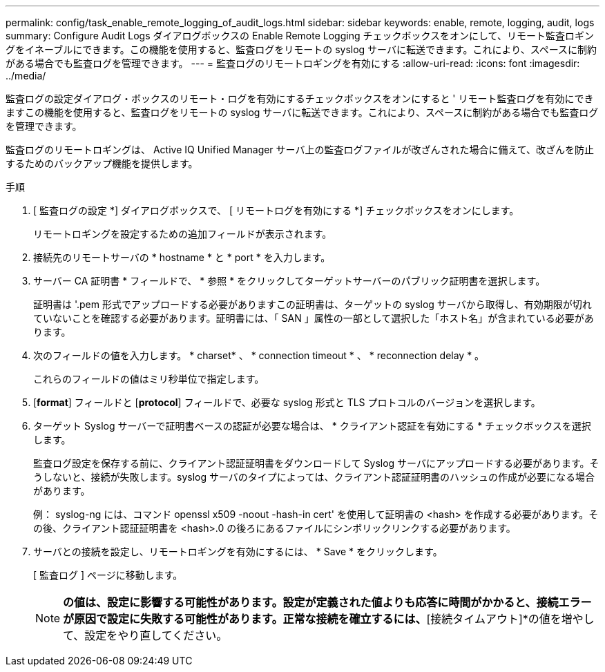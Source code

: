 ---
permalink: config/task_enable_remote_logging_of_audit_logs.html 
sidebar: sidebar 
keywords: enable, remote, logging, audit, logs 
summary: Configure Audit Logs ダイアログボックスの Enable Remote Logging チェックボックスをオンにして、リモート監査ロギングをイネーブルにできます。この機能を使用すると、監査ログをリモートの syslog サーバに転送できます。これにより、スペースに制約がある場合でも監査ログを管理できます。 
---
= 監査ログのリモートロギングを有効にする
:allow-uri-read: 
:icons: font
:imagesdir: ../media/


[role="lead"]
監査ログの設定ダイアログ・ボックスのリモート・ログを有効にするチェックボックスをオンにすると ' リモート監査ログを有効にできますこの機能を使用すると、監査ログをリモートの syslog サーバに転送できます。これにより、スペースに制約がある場合でも監査ログを管理できます。

監査ログのリモートロギングは、 Active IQ Unified Manager サーバ上の監査ログファイルが改ざんされた場合に備えて、改ざんを防止するためのバックアップ機能を提供します。

.手順
. [ 監査ログの設定 *] ダイアログボックスで、 [ リモートログを有効にする *] チェックボックスをオンにします。
+
リモートロギングを設定するための追加フィールドが表示されます。

. 接続先のリモートサーバの * hostname * と * port * を入力します。
. サーバー CA 証明書 * フィールドで、 * 参照 * をクリックしてターゲットサーバーのパブリック証明書を選択します。
+
証明書は '.pem 形式でアップロードする必要がありますこの証明書は、ターゲットの syslog サーバから取得し、有効期限が切れていないことを確認する必要があります。証明書には、「 SAN 」属性の一部として選択した「ホスト名」が含まれている必要があります。

. 次のフィールドの値を入力します。 * charset* 、 * connection timeout * 、 * reconnection delay * 。
+
これらのフィールドの値はミリ秒単位で指定します。

. [*format*] フィールドと [*protocol*] フィールドで、必要な syslog 形式と TLS プロトコルのバージョンを選択します。
. ターゲット Syslog サーバーで証明書ベースの認証が必要な場合は、 * クライアント認証を有効にする * チェックボックスを選択します。
+
監査ログ設定を保存する前に、クライアント認証証明書をダウンロードして Syslog サーバにアップロードする必要があります。そうしないと、接続が失敗します。syslog サーバのタイプによっては、クライアント認証証明書のハッシュの作成が必要になる場合があります。

+
例： syslog-ng には、コマンド openssl x509 -noout -hash-in cert' を使用して証明書の <hash> を作成する必要があります。その後、クライアント認証証明書を <hash>.0 の後ろにあるファイルにシンボリックリンクする必要があります。

. サーバとの接続を設定し、リモートロギングを有効にするには、 * Save * をクリックします。
+
[ 監査ログ ] ページに移動します。

+
[NOTE]
====
[Connection Timeout]*の値は、設定に影響する可能性があります。設定が定義された値よりも応答に時間がかかると、接続エラーが原因で設定に失敗する可能性があります。正常な接続を確立するには、*[接続タイムアウト]*の値を増やして、設定をやり直してください。

====

